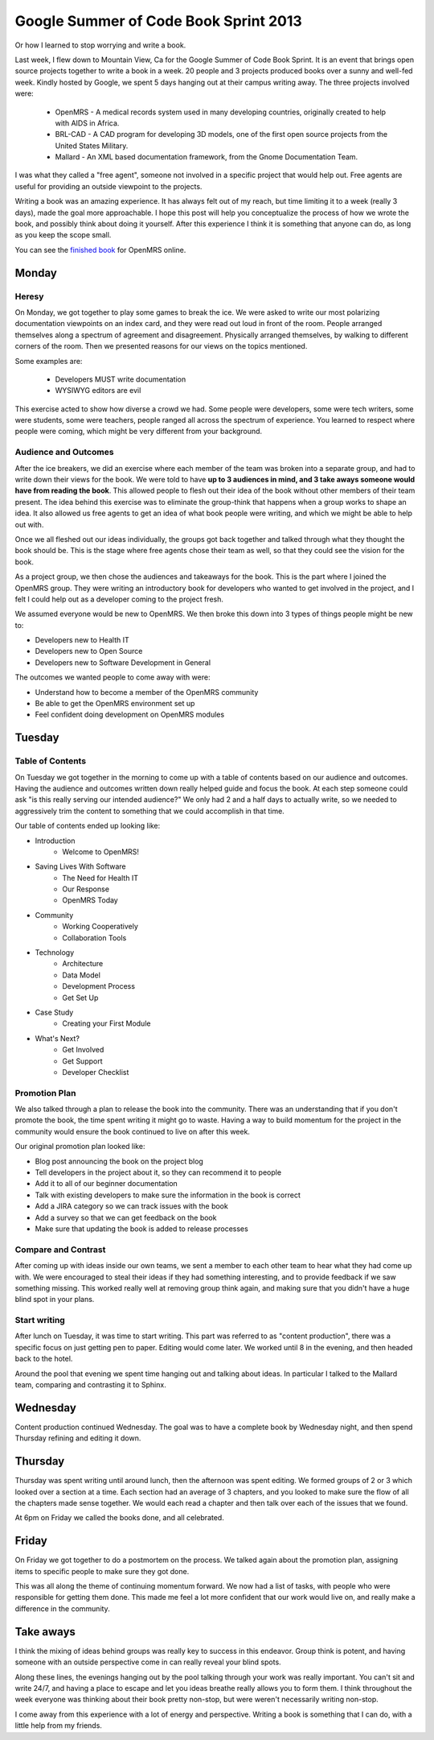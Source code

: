 Google Summer of Code Book Sprint 2013
======================================

Or how I learned to stop worrying and write a book.

Last week, I flew down to Mountain View, Ca for the Google Summer of Code Book Sprint.
It is an event that brings open source projects together to write a book in a week.
20 people and 3 projects produced books over a sunny and well-fed week.
Kindly hosted by Google,
we spent 5 days hanging out at their campus writing away. 
The three projects involved were: 

	* OpenMRS - A medical records system used in many developing countries, originally created to help with AIDS in Africa.
	* BRL-CAD - A CAD program for developing 3D models, one of the first open source projects from the United States Military.
	* Mallard - An XML based documentation framework, from the Gnome Documentation Team.

I was what they called a "free agent",
someone not involved in a specific project that would help out.
Free agents are useful for providing an outside viewpoint to the projects.

Writing a book was an amazing experience.
It has always felt out of my reach,
but time limiting it to a week (really 3 days),
made the goal more approachable.
I hope this post will help you conceptualize the process of how we wrote the book,
and possibly think about doing it yourself.
After this experience I think it is something that anyone can do,
as long as you keep the scope small.

You can see the `finished book`_ for OpenMRS online.

.. _finished book: http://flossmanuals.net/openmrs-developers-guide/

Monday
-------

Heresy
~~~~~~

On Monday,
we got together to play some games to break the ice.
We were asked to write our most polarizing documentation viewpoints on an index card,
and they were read out loud in front of the room.
People arranged themselves along a spectrum of agreement and disagreement.
Physically arranged themselves, 
by walking to different corners of the room.
Then we presented reasons for our views on the topics mentioned.

Some examples are:

	* Developers MUST write documentation
	* WYSIWYG editors are evil

This exercise acted to show how diverse a crowd we had.
Some people were developers, 
some were tech writers,
some were students,
some were teachers,
people ranged all across the spectrum of experience.
You learned to respect where people were coming,
which might be very different from your background.

Audience and Outcomes
~~~~~~~~~~~~~~~~~~~~~

After the ice breakers, 
we did an exercise where each member of the team was broken into a separate group, 
and had to write down their views for the book.
We were told to have **up to 3 audiences in mind, and 3 take aways someone would have from reading the book**.
This allowed people to flesh out their idea of the book without other members of their team present.
The idea behind this exercise was to eliminate the group-think that happens when a group works to shape an idea.
It also allowed us free agents to get an idea of what book people were writing,
and which we might be able to help out with.

Once we all fleshed out our ideas individually,
the groups got back together and talked through what they thought the book should be.
This is the stage where free agents chose their team as well,
so that they could see the vision for the book.

As a project group,
we then chose the audiences and takeaways for the book.
This is the part where I joined the OpenMRS group.
They were writing an introductory book for developers who wanted to get involved in the project,
and I felt I could help out as a developer coming to the project fresh. 

We assumed everyone would be new to OpenMRS. We then broke this down into 3 types of things people might be new to:

* Developers new to Health IT
* Developers new to Open Source
* Developers new to Software Development in General
  
The outcomes we wanted people to come away with were:

* Understand how to become a member of the OpenMRS community
* Be able to get the OpenMRS environment set up
* Feel confident doing development on OpenMRS modules

Tuesday
-------

Table of Contents
~~~~~~~~~~~~~~~~~

On Tuesday we got together in the morning to come up with a table of contents based on our audience and outcomes.
Having the audience and outcomes written down really helped guide and focus the book.
At each step someone could ask "is this really serving our intended audience?"
We only had 2 and a half days to actually write,
so we needed to aggressively trim the content to something that we could accomplish in that time.

Our table of contents ended up looking like:

* Introduction
	* Welcome to OpenMRS!
* Saving Lives With Software
	* The Need for Health IT
	* Our Response
	* OpenMRS Today
* Community
	* Working Cooperatively
	* Collaboration Tools
* Technology
	* Architecture
	* Data Model
	* Development Process
	* Get Set Up
* Case Study
	* Creating your First Module
* What's Next?
	* Get Involved
	* Get Support
	* Developer Checklist

Promotion Plan
~~~~~~~~~~~~~~

We also talked through a plan to release the book into the community.
There was an understanding that if you don't promote the book,
the time spent writing it might go to waste.
Having a way to build momentum for the project in the community would ensure the book continued to live on after this week.

Our original promotion plan looked like:

* Blog post announcing the book on the project blog
* Tell developers in the project about it, so they can recommend it to people
* Add it to all of our beginner documentation
* Talk with existing developers to make sure the information in the book is correct
* Add a JIRA category so we can track issues with the book
* Add a survey so that we can get feedback on the book
* Make sure that updating the book is added to release processes
  
Compare and Contrast
~~~~~~~~~~~~~~~~~~~~

After coming up with ideas inside our own teams,
we sent a member to each other team to hear what they had come up with.
We were encouraged to steal their ideas if they had something interesting,
and to provide feedback if we saw something missing.
This worked really well at removing group think again,
and making sure that you didn't have a huge blind spot in your plans.


Start writing
~~~~~~~~~~~~~

After lunch on Tuesday,
it was time to start writing.
This part was referred to as "content production",
there was a specific focus on just getting pen to paper.
Editing would come later.
We worked until 8 in the evening,
and then headed back to the hotel.

Around the pool that evening we spent time hanging out and talking about ideas.
In particular I talked to the Mallard team,
comparing and contrasting it to Sphinx.

Wednesday
---------

Content production continued Wednesday.
The goal was to have a complete book by Wednesday night,
and then spend Thursday refining and editing it down.

Thursday
--------

Thursday was spent writing until around lunch,
then the afternoon was spent editing.
We formed groups of 2 or 3 which looked over a section at a time.
Each section had an average of 3 chapters,
and you looked to make sure the flow of all the chapters made sense together.
We would each read a chapter and then talk over each of the issues that we found.

At 6pm on Friday we called the books done,
and all celebrated. 

Friday
------

On Friday we got together to do a postmortem on the process.
We talked again about the promotion plan,
assigning items to specific people to make sure they got done.

This was all along the theme of continuing momentum forward.
We now had a list of tasks,
with people who were responsible for getting them done.
This made me feel a lot more confident that our work would live on,
and really make a difference in the community.

Take aways
----------

I think the mixing of ideas behind groups was really key to success in this endeavor.
Group think is potent,
and having someone with an outside perspective come in can really reveal your blind spots.

Along these lines,
the evenings hanging out by the pool talking through your work was really important.
You can't sit and write 24/7, 
and having a place to escape and let you ideas breathe really allows you to form them.
I think throughout the week everyone was thinking about their book pretty non-stop,
but were weren't necessarily writing non-stop.

I come away from this experience with a lot of energy and perspective.
Writing a book is something that I can do,
with a little help from my friends.
